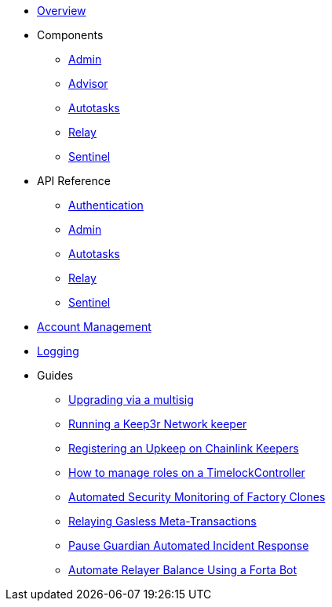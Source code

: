 * xref:index.adoc[Overview]

* Components
** xref:admin.adoc[Admin]
** xref:advisor.adoc[Advisor]
** xref:autotasks.adoc[Autotasks]
** xref:relay.adoc[Relay]
** xref:sentinel.adoc[Sentinel]

* API Reference
** xref:api-auth.adoc[Authentication]
** xref:admin-api-reference.adoc[Admin]
** xref:autotasks-api-reference.adoc[Autotasks]
** xref:relay-api-reference.adoc[Relay]
** xref:sentinel-api-reference.adoc[Sentinel]

* xref:account-management.adoc[Account Management]
* xref:logging.adoc[Logging]

* Guides
** xref:guide-upgrades.adoc[Upgrading via a multisig]
** xref:guide-keep3r.adoc[Running a Keep3r Network keeper]
** xref:guide-chainlink.adoc[Registering an Upkeep on Chainlink Keepers]
** xref:guide-timelock-roles.adoc[How to manage roles on a TimelockController]
** xref:guide-factory.adoc[Automated Security Monitoring of Factory Clones]
** xref:guide-metatx.adoc[Relaying Gasless Meta-Transactions]
** xref:guide-pauseguardian.adoc[Pause Guardian Automated Incident Response]
** xref:guide-balance-automation-forta-sentinel.adoc[Automate Relayer Balance Using a Forta Bot]